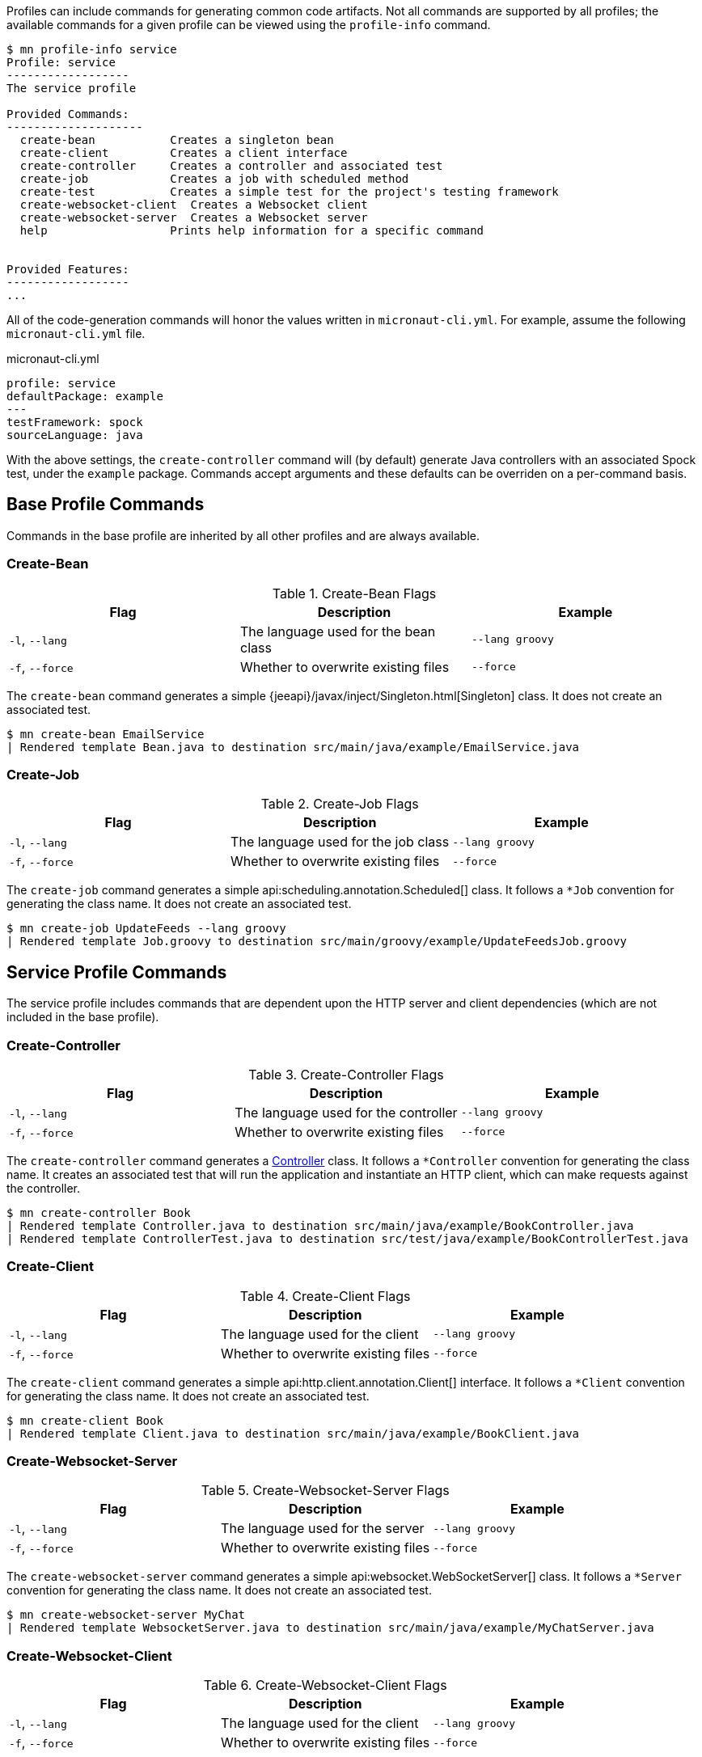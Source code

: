 Profiles can include commands for generating common code artifacts. Not all commands are supported by all profiles; the available commands for a given profile can be viewed using the `profile-info` command.

[source,bash]
----
$ mn profile-info service
Profile: service
------------------
The service profile

Provided Commands:
--------------------
  create-bean           Creates a singleton bean
  create-client         Creates a client interface
  create-controller     Creates a controller and associated test
  create-job            Creates a job with scheduled method
  create-test           Creates a simple test for the project's testing framework
  create-websocket-client  Creates a Websocket client
  create-websocket-server  Creates a Websocket server
  help                  Prints help information for a specific command


Provided Features:
------------------
...
----

All of the code-generation commands will honor the values written in `micronaut-cli.yml`. For example, assume the following `micronaut-cli.yml` file.

.micronaut-cli.yml
[source,yaml]
----
profile: service
defaultPackage: example
---
testFramework: spock
sourceLanguage: java
----

With the above settings, the `create-controller` command will (by default) generate Java controllers with an associated Spock test, under the `example` package. Commands accept arguments and these defaults can be overriden on a per-command basis.

== Base Profile Commands

Commands in the base profile are inherited by all other profiles and are always available.

=== Create-Bean

.Create-Bean Flags
|===
|Flag|Description|Example

|`-l`, `--lang`
|The language used for the bean class
|`--lang groovy`

|`-f`, `--force`
|Whether to overwrite existing files
|`--force`

|
|===

The `create-bean` command generates a simple {jeeapi}/javax/inject/Singleton.html[Singleton] class. It does not create an associated test.

[source,bash]
----
$ mn create-bean EmailService
| Rendered template Bean.java to destination src/main/java/example/EmailService.java
----

=== Create-Job

.Create-Job Flags
|===
|Flag|Description|Example

|`-l`, `--lang`
|The language used for the job class
|`--lang groovy`

|`-f`, `--force`
|Whether to overwrite existing files
|`--force`

|
|===

The `create-job` command generates a simple api:scheduling.annotation.Scheduled[] class. It follows a `*Job` convention for generating the class name. It does not create an associated test.

[source,bash]
----
$ mn create-job UpdateFeeds --lang groovy
| Rendered template Job.groovy to destination src/main/groovy/example/UpdateFeedsJob.groovy
----

== Service Profile Commands

The service profile includes commands that are dependent upon the HTTP server and client dependencies (which are not included in the base profile).

=== Create-Controller

.Create-Controller Flags
|===
|Flag|Description|Example

|`-l`, `--lang`
|The language used for the controller
|`--lang groovy`

|`-f`, `--force`
|Whether to overwrite existing files
|`--force`

|
|===

The `create-controller` command generates a link:{api}/io/micronaut/http/annotation/Controller.html[Controller] class. It follows a `*Controller` convention for generating the class name. It creates an associated test that will run the application and instantiate an HTTP client, which can make requests against the controller.

[source,bash]
----
$ mn create-controller Book
| Rendered template Controller.java to destination src/main/java/example/BookController.java
| Rendered template ControllerTest.java to destination src/test/java/example/BookControllerTest.java
----

=== Create-Client

.Create-Client Flags
|===
|Flag|Description|Example

|`-l`, `--lang`
|The language used for the client
|`--lang groovy`

|`-f`, `--force`
|Whether to overwrite existing files
|`--force`

|
|===

The `create-client` command generates a simple api:http.client.annotation.Client[] interface. It follows a `*Client` convention for generating the class name. It does not create an associated test.

[source,bash]
----
$ mn create-client Book
| Rendered template Client.java to destination src/main/java/example/BookClient.java
----

=== Create-Websocket-Server

.Create-Websocket-Server Flags
|===
|Flag|Description|Example

|`-l`, `--lang`
|The language used for the server
|`--lang groovy`

|`-f`, `--force`
|Whether to overwrite existing files
|`--force`

|
|===

The `create-websocket-server` command generates a simple api:websocket.WebSocketServer[] class. It follows a `*Server` convention for generating the class name. It does not create an associated test.

[source,bash]
----
$ mn create-websocket-server MyChat
| Rendered template WebsocketServer.java to destination src/main/java/example/MyChatServer.java
----


=== Create-Websocket-Client

.Create-Websocket-Client Flags
|===
|Flag|Description|Example

|`-l`, `--lang`
|The language used for the client
|`--lang groovy`

|`-f`, `--force`
|Whether to overwrite existing files
|`--force`

|
|===

The `create-websocket-client` command generates a simple api:websocket.WebSocketClient[] abstract class. It follows a `*Client` convention for generating the class name. It does not create an associated test.

[source,bash]
----
$ mn create-websocket-client MyChat
| Rendered template WebsocketClient.java to destination src/main/java/example/MyChatClient.java
----

== CLI Profile Commands

The cli profile lets you generate CLI commands to control your application.

=== Create-Command

.Create-Command Flags
|===
|Flag|Description|Example

|`-l`, `--lang`
|The language used for the command
|`--lang groovy`

|`-f`, `--force`
|Whether to overwrite existing files
|`--force`

|
|===

The `create-command` command generates a standalone application that can be executed as a
http://picocli.info[picocli] link:http://picocli.info/apidocs/picocli/CommandLine.Command.html[Command].
It follows a `*Command` convention for generating the class name.
It creates an associated test that will run the application and verify that a command line option was set.

[source,bash]
----
$ mn create-command print
| Rendered template Command.java to destination src/main/java/example/PrintCommand.java
| Rendered template CommandTest.java to destination src/test/java/example/PrintCommandTest.java
----

